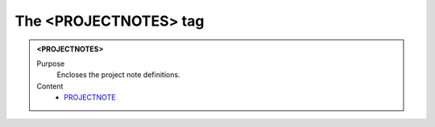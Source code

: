 ======================
The <PROJECTNOTES> tag
======================

.. admonition:: <PROJECTNOTES>
   
   Purpose
      Encloses the project note definitions.

   Content
      - `PROJECTNOTE <projectnote.html>`__
